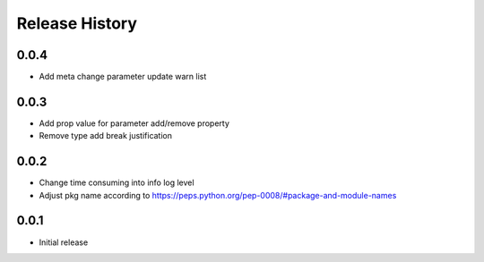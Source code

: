 .. :changelog:

Release History
===============
0.0.4
++++++
* Add meta change parameter update warn list

0.0.3
++++++
* Add prop value for parameter add/remove property
* Remove type add break justification

0.0.2
++++++
* Change time consuming into info log level
* Adjust pkg name according to https://peps.python.org/pep-0008/#package-and-module-names

0.0.1
++++++
* Initial release
